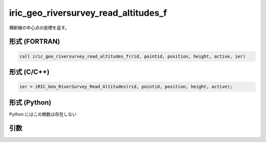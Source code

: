 iric_geo_riversurvey_read_altitudes_f
=====================================

横断線の中心点の座標を返す。

形式 (FORTRAN)
---------------
.. code-block:: fortran

   call iric_geo_riversurvey_read_altitudes_f(rid, pointid, position, height, active, ier)

形式 (C/C++)
---------------
.. code-block:: c

   ier = iRIC_Geo_RiverSurvey_Read_Altitudes(rid, pointid, position, height, active);

形式 (Python)
---------------

Python にはこの関数は存在しない

引数
----

.. csv-table:: iric_geo_riversurvey_read_altitudes_f の引数
   :file: iric_geo_riversurvey_read_altitudes_f_args.csv
   :header-rows: 1

